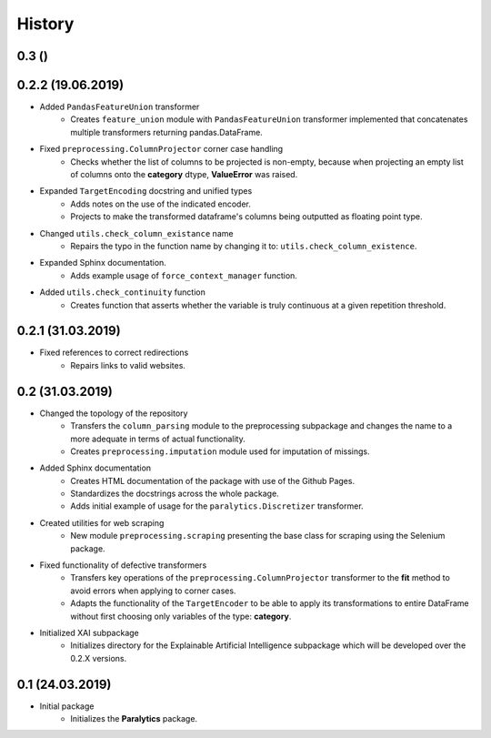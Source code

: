 History
=======

0.3 ()
----------------

0.2.2 (19.06.2019)
------------------
* Added ``PandasFeatureUnion`` transformer
    * Creates ``feature_union`` module with ``PandasFeatureUnion`` transformer implemented
      that concatenates multiple transformers returning pandas.DataFrame.
* Fixed ``preprocessing.ColumnProjector`` corner case handling
    * Checks whether the list of columns to be projected is non-empty, because
      when projecting an empty list of columns onto the **category** dtype,
      **ValueError** was raised.
* Expanded ``TargetEncoding`` docstring and unified types
    * Adds notes on the use of the indicated encoder.
    * Projects to make the transformed dataframe's columns being outputted as floating
      point type.
* Changed ``utils.check_column_existance`` name
    * Repairs the typo in the function name by changing it to: ``utils.check_column_existence``.
* Expanded Sphinx documentation.
    * Adds example usage of ``force_context_manager`` function.
* Added ``utils.check_continuity`` function
    * Creates function that asserts whether the variable is truly continuous at a given
      repetition threshold.

0.2.1 (31.03.2019)
------------------
* Fixed references to correct redirections
    * Repairs links to valid websites.

0.2 (31.03.2019)
----------------
* Changed the topology of the repository
    * Transfers the ``column_parsing`` module to the preprocessing subpackage and
      changes the name to a more adequate in terms of actual functionality.
    * Creates ``preprocessing.imputation`` module used for imputation of missings.
* Added Sphinx documentation
    * Creates HTML documentation of the package with use of the Github Pages.
    * Standardizes the docstrings across the whole package.
    * Adds initial example of usage for the ``paralytics.Discretizer`` transformer.
* Created utilities for web scraping
    * New module ``preprocessing.scraping`` presenting the base class for scraping
      using the Selenium package.
* Fixed functionality of defective transformers
    * Transfers key operations of the ``preprocessing.ColumnProjector`` transformer
      to the **fit** method to avoid errors when applying to corner cases.
    * Adapts the functionality of the ``TargetEncoder`` to be able to apply its
      transformations to entire DataFrame without first choosing only variables of
      the type: **category**.
* Initialized XAI subpackage
    * Initializes directory for the Explainable Artificial Intelligence subpackage
      which will be developed over the 0.2.X versions.

0.1 (24.03.2019)
----------------
* Initial package
    * Initializes the **Paralytics** package.
